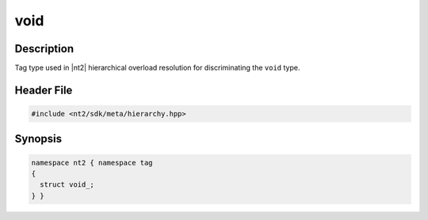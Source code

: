 .. _tag_void_:

void
=======

.. index::
    single: void_ (tag)
    single: tag; void_

Description
^^^^^^^^^^^
Tag type used in |nt2| hierarchical overload resolution for discriminating
the ``void`` type.

Header File
^^^^^^^^^^^

.. code-block:: cpp

  #include <nt2/sdk/meta/hierarchy.hpp>

Synopsis
^^^^^^^^

.. code-block:: cpp

  namespace nt2 { namespace tag
  {
    struct void_;
  } }

.. seealso::

  :ref:`sdk_tags`
